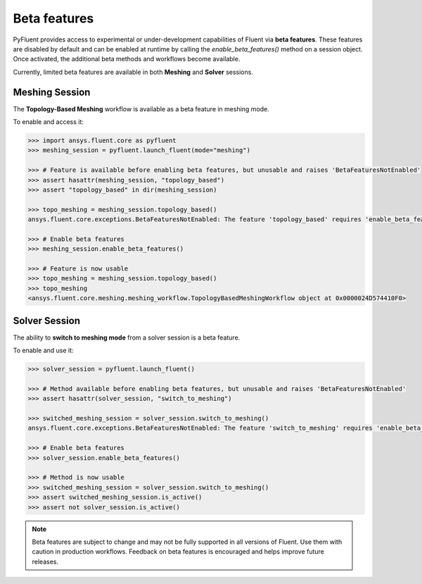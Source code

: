 .. _ref_beta_feature_access:

Beta features
=============

PyFluent provides access to experimental or under-development capabilities of
Fluent via **beta features**. These features are disabled by default and can be
enabled at runtime by calling the `enable_beta_features()` method on a session object.
Once activated, the additional beta methods and workflows become available.

Currently, limited beta features are available in both **Meshing** and **Solver** sessions.

Meshing Session
---------------

The **Topology-Based Meshing** workflow is available as a beta feature in meshing mode.

To enable and access it:

.. code-block:: python

  >>> import ansys.fluent.core as pyfluent
  >>> meshing_session = pyfluent.launch_fluent(mode="meshing")

  >>> # Feature is available before enabling beta features, but unusable and raises 'BetaFeaturesNotEnabled'
  >>> assert hasattr(meshing_session, "topology_based")
  >>> assert "topology_based" in dir(meshing_session)

  >>> topo_meshing = meshing_session.topology_based()
  ansys.fluent.core.exceptions.BetaFeaturesNotEnabled: The feature 'topology_based' requires 'enable_beta_features' flag to be enabled.

  >>> # Enable beta features
  >>> meshing_session.enable_beta_features()

  >>> # Feature is now usable
  >>> topo_meshing = meshing_session.topology_based()
  >>> topo_meshing
  <ansys.fluent.core.meshing.meshing_workflow.TopologyBasedMeshingWorkflow object at 0x0000024D574410F0>


Solver Session
--------------

The ability to **switch to meshing mode** from a solver session is a beta feature.

To enable and use it:

.. code-block:: python

  >>> solver_session = pyfluent.launch_fluent()

  >>> # Method available before enabling beta features, but unusable and raises 'BetaFeaturesNotEnabled'
  >>> assert hasattr(solver_session, "switch_to_meshing")

  >>> switched_meshing_session = solver_session.switch_to_meshing()
  ansys.fluent.core.exceptions.BetaFeaturesNotEnabled: The feature 'switch_to_meshing' requires 'enable_beta_features' flag to be enabled.

  >>> # Enable beta features
  >>> solver_session.enable_beta_features()

  >>> # Method is now usable
  >>> switched_meshing_session = solver_session.switch_to_meshing()
  >>> assert switched_meshing_session.is_active()
  >>> assert not solver_session.is_active()


.. note::

   Beta features are subject to change and may not be fully supported in all versions of Fluent.
   Use them with caution in production workflows. Feedback on beta features is encouraged and
   helps improve future releases.